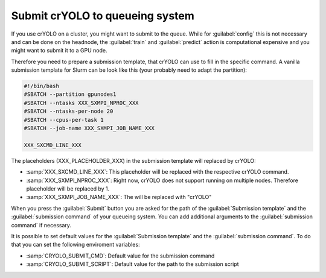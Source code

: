 .. _queueing-label:

Submit crYOLO to queueing system
^^^^^^^^^^^^^^^^^^^^^^^^^^^^^^^^

If you use crYOLO on a cluster, you might want to submit to the queue. While for :guilabel:`config` this is not necessary and can be done on the headnode, the :guilabel:`train` and :guilabel:`predict`  action is computational expensive and you might want to submit it to a GPU node.

Therefore you need to prepare a submission template, that crYOLO can use to fill in the specific command. A vanilla submission template for Slurm can be look like this (your probably need to adapt the partition):

.. code-block:: bash

        #!/bin/bash
        #SBATCH --partition gpunodes1
        #SBATCH --ntasks XXX_SXMPI_NPROC_XXX
        #SBATCH --ntasks-per-node 20
        #SBATCH --cpus-per-task 1
        #SBATCH --job-name XXX_SXMPI_JOB_NAME_XXX

        XXX_SXCMD_LINE_XXX

The placeholders (XXX_PLACEHOLDER_XXX) in the submission template will replaced by crYOLO:

* :samp:`XXX_SXCMD_LINE_XXX`: This placeholder will be replaced with the respective crYOLO command.
* :samp:`XXX_SXMPI_NPROC_XXX`: Right now, crYOLO does not support running on multiple nodes. Therefore placeholder will be replaced by 1.
* :samp:`XXX_SXMPI_JOB_NAME_XXX`: The will be replaced with "crYOLO"


When you press the :guilabel:`Submit` button you are asked for the path of the :guilabel:`Submission template` and the :guilabel:`submission command` of your queueing system. You can add additional arguments to the :guilabel:`submission command` if necessary.

It is possible to set default values for the :guilabel:`Submission template` and the :guilabel:`submission command`. To do that you can set the following enviroment variables:

* :samp:`CRYOLO_SUBMIT_CMD`: Default value for the submission command
* :samp:`CRYOLO_SUBMIT_SCRIPT`: Default value for the path to the submission script





